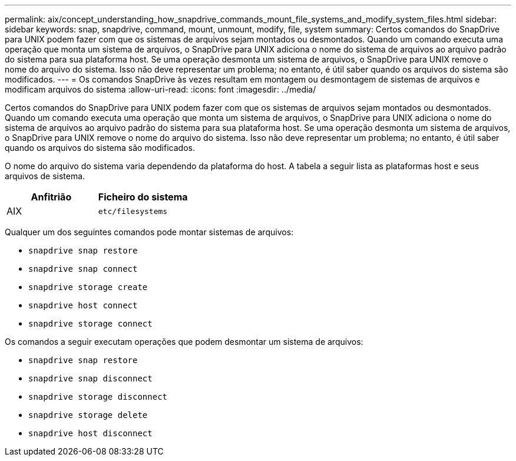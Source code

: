 ---
permalink: aix/concept_understanding_how_snapdrive_commands_mount_file_systems_and_modify_system_files.html 
sidebar: sidebar 
keywords: snap, snapdrive, command, mount, unmount, modify, file, system 
summary: Certos comandos do SnapDrive para UNIX podem fazer com que os sistemas de arquivos sejam montados ou desmontados. Quando um comando executa uma operação que monta um sistema de arquivos, o SnapDrive para UNIX adiciona o nome do sistema de arquivos ao arquivo padrão do sistema para sua plataforma host. Se uma operação desmonta um sistema de arquivos, o SnapDrive para UNIX remove o nome do arquivo do sistema. Isso não deve representar um problema; no entanto, é útil saber quando os arquivos do sistema são modificados. 
---
= Os comandos SnapDrive às vezes resultam em montagem ou desmontagem de sistemas de arquivos e modificam arquivos do sistema
:allow-uri-read: 
:icons: font
:imagesdir: ../media/


[role="lead"]
Certos comandos do SnapDrive para UNIX podem fazer com que os sistemas de arquivos sejam montados ou desmontados. Quando um comando executa uma operação que monta um sistema de arquivos, o SnapDrive para UNIX adiciona o nome do sistema de arquivos ao arquivo padrão do sistema para sua plataforma host. Se uma operação desmonta um sistema de arquivos, o SnapDrive para UNIX remove o nome do arquivo do sistema. Isso não deve representar um problema; no entanto, é útil saber quando os arquivos do sistema são modificados.

O nome do arquivo do sistema varia dependendo da plataforma do host. A tabela a seguir lista as plataformas host e seus arquivos de sistema.

|===
| *Anfitrião* | *Ficheiro do sistema* 


 a| 
AIX
 a| 
`etc/filesystems`

|===
Qualquer um dos seguintes comandos pode montar sistemas de arquivos:

* `snapdrive snap restore`
* `snapdrive snap connect`
* `snapdrive storage create`
* `snapdrive host connect`
* `snapdrive storage connect`


Os comandos a seguir executam operações que podem desmontar um sistema de arquivos:

* `snapdrive snap restore`
* `snapdrive snap disconnect`
* `snapdrive storage disconnect`
* `snapdrive storage delete`
* `snapdrive host disconnect`

